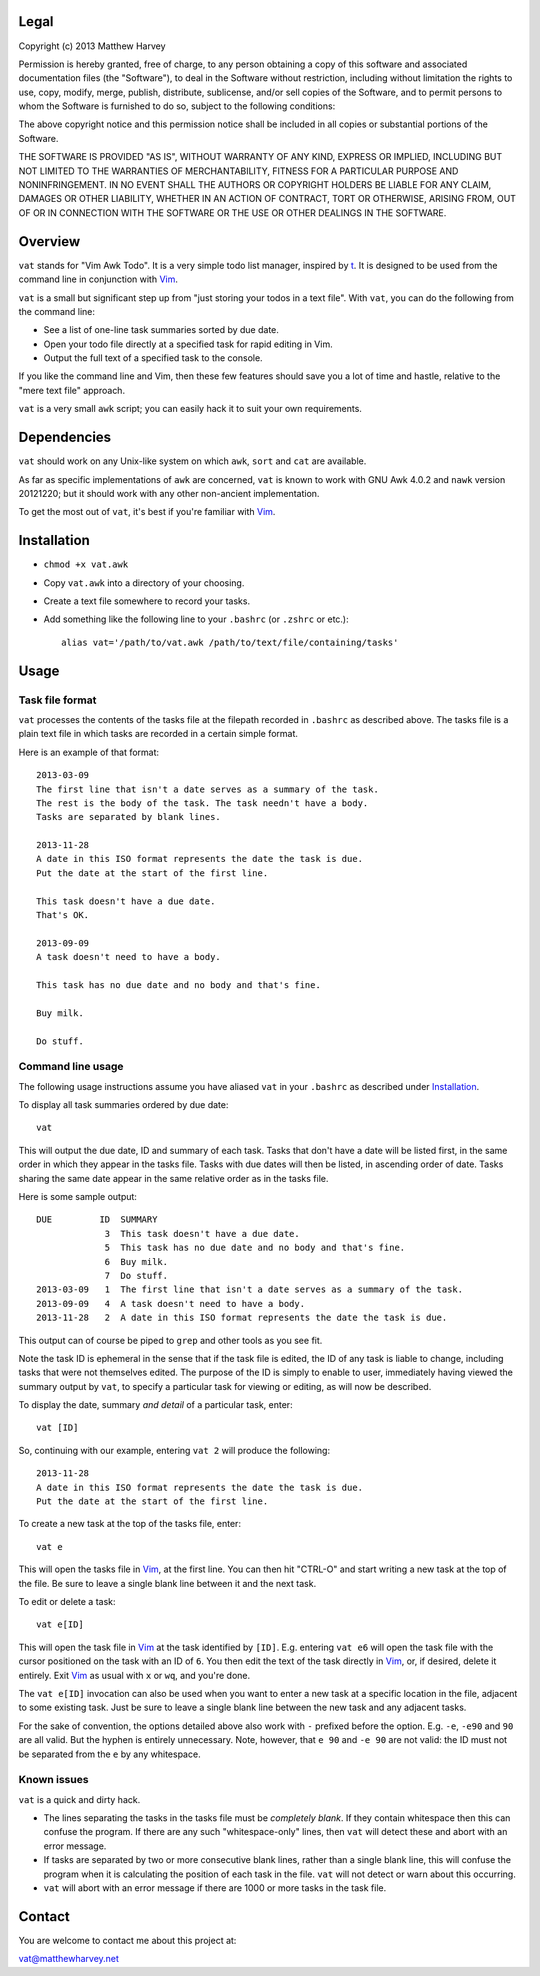 Legal
=====

Copyright (c) 2013 Matthew Harvey

Permission is hereby granted, free of charge, to any person obtaining a copy
of this software and associated documentation files (the "Software"), to deal
in the Software without restriction, including without limitation the rights
to use, copy, modify, merge, publish, distribute, sublicense, and/or sell
copies of the Software, and to permit persons to whom the Software is
furnished to do so, subject to the following conditions:

The above copyright notice and this permission notice shall be included in
all copies or substantial portions of the Software.

THE SOFTWARE IS PROVIDED "AS IS", WITHOUT WARRANTY OF ANY KIND, EXPRESS OR
IMPLIED, INCLUDING BUT NOT LIMITED TO THE WARRANTIES OF MERCHANTABILITY,
FITNESS FOR A PARTICULAR PURPOSE AND NONINFRINGEMENT. IN NO EVENT SHALL THE
AUTHORS OR COPYRIGHT HOLDERS BE LIABLE FOR ANY CLAIM, DAMAGES OR OTHER
LIABILITY, WHETHER IN AN ACTION OF CONTRACT, TORT OR OTHERWISE, ARISING FROM,
OUT OF OR IN CONNECTION WITH THE SOFTWARE OR THE USE OR OTHER DEALINGS IN
THE SOFTWARE.

Overview
========

``vat`` stands for "Vim Awk Todo". It is a very simple todo list manager,
inspired by t_.  It is designed to be used from the command line in conjunction
with Vim_.

``vat`` is a small but significant step up from "just storing your todos in
a text file". With ``vat``, you can do the following from the command line:

- See a list of one-line task summaries sorted by due date.
- Open your todo file directly at a specified task for rapid editing in Vim.
- Output the full text of a specified task to the console.

If you like the command line and Vim, then these few features should save you
a lot of time and hastle, relative to the "mere text file" approach.

``vat`` is a very small ``awk`` script; you can easily hack it to
suit your own requirements.

Dependencies
============

``vat`` should work on any Unix-like system on which ``awk``, ``sort`` and ``cat``
are available.

As far as specific implementations of ``awk`` are concerned, ``vat`` is known to
work with GNU Awk 4.0.2 and ``nawk`` version 20121220; but it should work with
any other non-ancient implementation.

To get the most out of ``vat``, it's best if you're familiar with Vim_.

Installation
============

- ``chmod +x vat.awk``
- Copy ``vat.awk`` into a directory of your choosing.
- Create a text file somewhere to record your tasks.
- Add something like the following line to your ``.bashrc`` (or ``.zshrc`` or
  etc.)::

    alias vat='/path/to/vat.awk /path/to/text/file/containing/tasks'

Usage
=====

Task file format
----------------

``vat`` processes the contents of the tasks file at the filepath recorded in
``.bashrc`` as described above. The tasks file is a plain text file in which
tasks are recorded in a certain simple format.

Here is an example of that format:

::

    2013-03-09
    The first line that isn't a date serves as a summary of the task.
    The rest is the body of the task. The task needn't have a body.
    Tasks are separated by blank lines.

    2013-11-28
    A date in this ISO format represents the date the task is due.
    Put the date at the start of the first line.

    This task doesn't have a due date.
    That's OK.

    2013-09-09
    A task doesn't need to have a body.

    This task has no due date and no body and that's fine.

    Buy milk.

    Do stuff.

Command line usage
------------------

The following usage instructions assume you have aliased ``vat`` in your
``.bashrc`` as described under Installation_.

To display all task summaries ordered by due date::
    
    vat

This will output the due date, ID and summary of each task. Tasks that
don't have a date will be listed first, in the same order in which
they appear in the tasks file. Tasks with due dates will then be
listed, in ascending order of date. Tasks sharing the same date appear
in the same relative order as in the tasks file.

Here is some sample output::

    DUE         ID  SUMMARY
                 3  This task doesn't have a due date.
                 5  This task has no due date and no body and that's fine.
                 6  Buy milk.
                 7  Do stuff.
    2013-03-09   1  The first line that isn't a date serves as a summary of the task. 
    2013-09-09   4  A task doesn't need to have a body. 
    2013-11-28   2  A date in this ISO format represents the date the task is due. 

This output can of course be piped to ``grep`` and other tools as you see fit.

Note the task ID is ephemeral in the sense that if the task file is edited, the
ID of any task is liable to change, including tasks that were not
themselves edited. The purpose of the ID is simply to enable to user,
immediately having viewed the summary output by ``vat``, to specify a
particular task for viewing or editing, as will now be described.

To display the date, summary *and detail* of a particular task, enter::

    vat [ID]

So, continuing with our example, entering ``vat 2`` will produce the following::

    2013-11-28
    A date in this ISO format represents the date the task is due.
    Put the date at the start of the first line.

To create a new task at the top of the tasks file, enter::

    vat e

This will open the tasks file in Vim_, at the first line. You can then hit
"CTRL-O" and start writing a new task at the top of the file. Be sure to leave
a single blank line between it and the next task.

To edit or delete a task::

    vat e[ID]

This will open the task file in Vim_ at the task identified by ``[ID]``. E.g.
entering ``vat e6`` will open the task file with the cursor
positioned on the task with an ID of ``6``. You then edit the text
of the task directly in Vim_, or, if desired, delete it entirely. Exit Vim_
as usual with ``x`` or ``wq``, and you're done.

The ``vat e[ID]`` invocation can also be used when you want to enter a new
task at a specific location in the file, adjacent to some existing task.
Just be sure to leave a single blank line between the new task and any
adjacent tasks.

For the sake of convention, the options detailed above also work with ``-``
prefixed before the option. E.g. ``-e``, ``-e90`` and ``90`` are all valid.
But the hyphen is entirely unnecessary. Note, however, that ``e 90`` and
``-e 90`` are not valid: the ID must not be separated from the ``e`` by
any whitespace.

Known issues
------------

``vat`` is a quick and dirty hack.

- The lines separating the tasks in the tasks file must be *completely blank*.
  If they contain whitespace then this can confuse the program. If there are
  any such "whitespace-only" lines, then ``vat`` will detect these and abort
  with an error message.
- If tasks are separated by two or more consecutive blank lines, rather than
  a single blank line, this will confuse the program when it is calculating
  the position of each task in the file. ``vat`` will not detect or warn
  about this occurring.
- ``vat`` will abort with an error message if there are 1000 or more tasks
  in the task file.

Contact
=======

You are welcome to contact me about this project at:

vat@matthewharvey.net

.. References
.. _Vim: http://www.vim.org
.. _t: http://stevelosh.com/projects/t/

